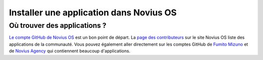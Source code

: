 Installer une application dans Novius OS
########################################

Où trouver des applications ?
*****************************

`Le compte GitHub de Novius OS <http://github.com/novius-os>`__ est un bon point de départ.
La `page des contributeurs <http://community.novius-os.org/fr/contribuez/nos-super-contributeurs.html>`__ sur le site Novius OS liste des applications de la communauté.
Vous pouvez également aller directement sur les comptes GitHub de `Fumito Mizuno <http://github.com/ounziw>`__ et de `Novius Agency <http://github.com/novius>`__ qui contiennent beaucoup d'applications.

